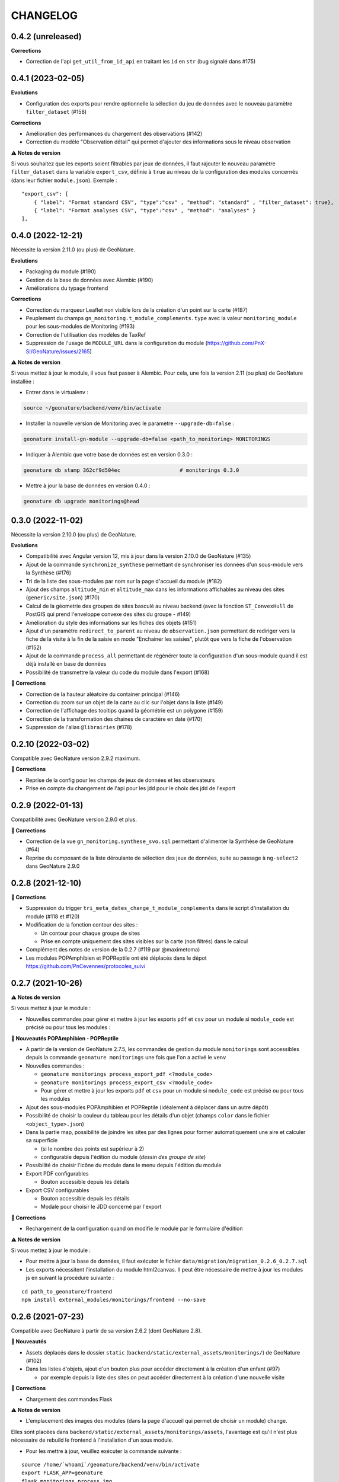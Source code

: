 =========
CHANGELOG
=========

0.4.2 (unreleased)
------------------

**Corrections**

* Correction de l'api ``get_util_from_id_api`` en traitant les ``id`` en ``str`` (bug signalé dans #175)


0.4.1 (2023-02-05)
------------------

**Evolutions**

* Configuration des exports pour rendre optionnelle la sélection du jeu de données avec le nouveau paramètre ``filter_dataset`` (#158)

**Corrections**

* Amélioration des performances du chargement des observations (#142)
* Correction du modèle "Observation détail" qui permet d'ajouter des informations sous le niveau observation

**⚠️ Notes de version**

Si vous souhaitez que les exports soient filtrables par jeux de données, il faut rajouter le nouveau paramètre ``filter_dataset`` dans la variable ``export_csv``, définie à ``true`` au niveau de la configuration des modules concernés (dans leur fichier ``module.json``). Exemple :

::

    "export_csv": [
        { "label": "Format standard CSV", "type":"csv" , "method": "standard" , "filter_dataset": true},
        { "label": "Format analyses CSV", "type":"csv" , "method": "analyses" }
    ],

0.4.0 (2022-12-21)
------------------

Nécessite la version 2.11.0 (ou plus) de GeoNature.

**Evolutions**

* Packaging du module (#190)
* Gestion de la base de données avec Alembic (#190)
* Améliorations du typage frontend

**Corrections**

* Correction du marqueur Leaflet non visible lors de la création d'un point sur la carte (#187)
* Peuplement du champs ``gn_monitoring.t_module_complements.type`` avec la valeur ``monitoring_module`` pour les sous-modules de Monitoring (#193)
* Correction de l'utilisation des modèles de TaxRef
* Suppression de l'usage de ``MODULE_URL`` dans la configuration du module (https://github.com/PnX-SI/GeoNature/issues/2165)

**⚠️ Notes de version**

Si vous mettez à jour le module, il vous faut passer à Alembic.
Pour cela, une fois la version 2.11 (ou plus) de GeoNature installée :

* Entrer dans le virtualenv :

.. code-block:: bash

  source ~/geonature/backend/venv/bin/activate

* Installer la nouvelle version de Monitoring avec le paramètre ``--upgrade-db=false`` :

.. code-block:: bash

  geonature install-gn-module --upgrade-db=false <path_to_monitoring> MONITORINGS

* Indiquer à Alembic que votre base de données est en version 0.3.0 :

.. code-block:: bash

  geonature db stamp 362cf9d504ec                   # monitorings 0.3.0

* Mettre à jour la base de données en version 0.4.0 :

.. code-block:: bash

  geonature db upgrade monitorings@head

0.3.0 (2022-11-02)
------------------

Nécessite la version 2.10.0 (ou plus) de GeoNature.

**Evolutions**

* Compatibilité avec Angular version 12, mis à jour dans la version 2.10.0 de GeoNature (#135)
* Ajout de la commande ``synchronize_synthese`` permettant de synchroniser les données d'un sous-module vers la Synthèse (#176)
* Tri de la liste des sous-modules par nom sur la page d'accueil du module (#182)
* Ajout des champs ``altitude_min`` et ``altitude_max`` dans les informations affichables au niveau des sites (``generic/site.json``) (#170)
* Calcul de la géometrie des groupes de sites basculé au niveau backend (avec la fonction ``ST_ConvexHull`` de PostGIS qui prend l'enveloppe convexe des sites du groupe - #149)
* Amélioration du style des informations sur les fiches des objets (#151)
* Ajout d'un paramètre ``redirect_to_parent`` au niveau de ``observation.json`` permettant de rediriger vers la fiche de la visite à la fin de la saisie en mode "Enchainer les saisies", plutôt que vers la fiche de l'observation (#152)
* Ajout de la commande ``process_all`` permettant de régénérer toute la configuration d'un sous-module quand il est déjà installé en base de données
* Possibilité de transmettre la valeur du code du module dans l'export (#168)

**🐛 Corrections**

* Correction de la hauteur aléatoire du container principal (#146)
* Correction du zoom sur un objet de la carte au clic sur l'objet dans la liste (#149)
* Correction de l'affichage des tooltips quand la géométrie est un polygone (#159)
* Correction de la transformation des chaines de caractère en date (#170)
* Suppression de l'alias ``@librairies`` (#178)

0.2.10 (2022-03-02)
-------------------

Compatible avec GeoNature version 2.9.2 maximum.

**🐛 Corrections**

* Reprise de la config pour les champs de jeux de données et les observateurs
* Prise en compte du changement de l'api pour les jdd pour le choix des jdd de l'export

0.2.9 (2022-01-13)
------------------

Compatibilité avec GeoNature version 2.9.0 et plus.

**🐛 Corrections**

* Correction de la vue ``gn_monitoring.synthese_svo.sql`` permettant d'alimenter la Synthèse de GeoNature (#64)
* Reprise du composant de la liste déroulante de sélection des jeux de données, suite au passage à ``ng-select2`` dans GeoNature 2.9.0

0.2.8 (2021-12-10)
------------------

**🐛 Corrections**

* Suppression du trigger ``tri_meta_dates_change_t_module_complements`` dans le script d'installation du module (#118 et #120)
* Modification de la fonction contour des sites :

  - Un contour pour chaque groupe de sites
  - Prise en compte uniquement des sites visibles sur la carte (non filtrés) dans le calcul

* Complément des notes de version de la 0.2.7 (#119 par @maximetoma)
* Les modules POPAmphibien et POPReptile ont été déplacés dans le dépot https://github.com/PnCevennes/protocoles_suivi

0.2.7 (2021-10-26)
------------------

**⚠️ Notes de version**

Si vous mettez à jour le module :

* Nouvelles commandes pour gérer et mettre à jour les exports ``pdf`` et ``csv`` pour un module si ``module_code`` est précisé ou pour tous les modules :

**🚀 Nouveautés POPAmphibien - POPReptile**

* A partir de la version de GeoNature 2.7.5, les commandes de gestion du module ``monitorings`` sont accessibles depuis la commande ``geonature monitorings`` une fois que l'on a activé le ``venv``
* Nouvelles commandes :

  - ``geonature monitorings process_export_pdf <?module_code>``
  - ``geonature monitorings process_export_csv <?module_code>``
  - Pour gérer et mettre à jour les exports ``pdf`` et ``csv`` pour un module si ``module_code`` est précisé ou pour tous les modules

* Ajout des sous-modules POPAmphibien et POPReptile (idéalement à déplacer dans un autre dépôt)
* Possibilité de choisir la couleur du tableau pour les détails d'un objet (champs ``color`` dans le fichier ``<object_type>.json``)
* Dans la partie map, possibilité de joindre les sites par des lignes pour former automatiquement une aire et calculer sa superficie

  - (si le nombre des points est supérieur à 2)
  - configurable depuis l'édition du module (`dessin des groupe de site`)

* Possibilité de choisir l'icône du module dans le menu depuis l'édition du module
* Export PDF configurables

  - Bouton accessible depuis les détails

* Export CSV configurables

  - Bouton accessible depuis les détails
  - Modale pour choisir le JDD concerné par l'export

**🐛 Corrections**

* Rechargement de la configuration quand on modifie le module par le formulaire d'édition

**⚠️ Notes de version**

Si vous mettez à jour le module :

* Pour mettre à jour la base de données, il faut exécuter le fichier ``data/migration/migration_0.2.6_0.2.7.sql``
* Les exports nécessitent l'installation du module html2canvas. Il peut être nécessaire de mettre à jour les modules js en suivant la procédure suivante :

::

  cd path_to_geonature/frontend
  npm install external_modules/monitorings/frontend --no-save

0.2.6 (2021-07-23)
------------------

Compatible avec GeoNature à partir de sa version 2.6.2 (dont GeoNature 2.8).

**🚀 Nouveautés**

* Assets déplacés dans le dossier ``static`` (``backend/static/external_assets/monitorings/``) de GeoNature (#102)
* Dans les listes d'objets, ajout d'un bouton plus pour accéder directement à la création d'un enfant (#97)

  * par exemple depuis la liste des sites on peut accéder directement à la création d'une nouvelle visite

**🐛 Corrections**

* Chargement des commandes Flask

**⚠️ Notes de version**

* L'emplacement des images des modules (dans la page d'accueil qui permet de choisir un module) change.

Elles sont placées dans ``backend/static/external_assets/monitorings/assets``, l'avantage est qu'il n'est plus nécessaire de rebuild le frontend à l'installation d'un sous module.

* Pour les mettre à jour, veuillez exécuter la commande suivante :

::

  source /home/`whoami`/geonature/backend/venv/bin/activate
  export FLASK_APP=geonature
  flask monitorings process_img

ou bien à partir de GeoNature 2.7.3 :

::

  source /home/`whoami`/geonature/backend/venv/bin/activate
  export FLASK_APP=geonature
  geonature monitorings process_img

0.2.5 (2021-07-12)
------------------

**🐛 Corrections**

Problème de route frontend (#100)

0.2.4 (2021-06-15)
------------------

**🐛 Corrections**

* Problème de chainage des saisies
* Configuration de l'affichage des taxons lb_nom pris en compte

Version minimale de GeoNature nécessaire : 2.6.2

0.2.3 (2021-04-01)
------------------

Version minimale de GeoNature nécessaire : 2.5.5

**🐛 Corrections**

* Problème d'héritage des permissions (#78)

**⚠️ Notes de version**

Si vous mettez à jour le module :

* Suivez la procédure classique de mise à jour du module (``docs/MAJ.rst``)

0.2.2 (2021-03-22)
------------------

* Version minimale de GeoNature nécessaire : 2.5.5

**🚀 Nouveautés**

* Gestion des permissions par objet (site, groupe de site, visite, observation)
* Interaction carte liste pour les groupes de site

**🐛 Corrections**

* Affichage des tooltips pour les objets cachés #76

**⚠️ Notes de version**

Si vous mettez à jour le module :

* Pour mettre à jour la base de données, il faut exécuter le fichier ``data/migration/migration_0.2.1_0.2.2.sql``
* Suivez la procédure classique de mise à jour du module (``docs/MAJ.rst``)
* Nettoyer des résidus liées à l'ancienne versions :

::

  cd /home/`whoami`/geonature/frontend
  npm uninstall test
  npm ci /home/`whoami`/gn_module_monitoring/frontend/ --no-save

0.2.1 (2021-01-14)
------------------

* Version minimale de GeoNature nécessaire : 2.5.5

**🚀 Nouveautés**

* Amélioration des groupes de sites (#24)
* Possibilité de charger un fichier GPS ou GeoJSON pour localiser un site (#13)
* Alimentation massive de la synthèse depuis les données historiques d'un sous-module de suivi (#38)
* Pouvoir définir des champs *dynamiques*, dont les attributs peuvent dépendre des valeurs des autres composants (pour afficher un composant en fonction de la valeur d'autres composants). Voir les exemples dans le sous-module ``test``
* Pouvoir definir une fonction ``change`` dans les fichiers ``<object_type>.json`` qui est exécutée à chaque changement du formulaire.
* Champs data JSONB dans ``module_complement``
* Gestion des objets qui apparraissent plusieurs fois dans ``tree``. Un objet peut avoir plusieurs `parents`
* Améliorations grammaticales et possibilité de genrer les objets
* Choisir la possibilité d'afficher le bouton saisie multiple
* Par defaut pour les sites :

  * ``id_inventor`` = ``currentUser.id_role`` si non défini
  * ``id_digitizer`` = ``currentUser.id_role`` si non défini
  * ``first_use_date`` = ``<date courante>`` si non défini

**🐛 Corrections**

* Amélioration du titre (lisibilité et date francaise)
* Correction de la vue alimentant la synthèse
* Ajout du champs ``base_site_description`` au niveau de la configuration générique des sites (#58)

**⚠️ Notes de version**

Si vous mettez à jour le module :

* Pour mettre à jour la base de données, il faut exécuter le fichier ``data/migration/migration_0.2.0_0.2.1.sql``
* Pour mettre à jour la base de données, exécutez le fichier ``data/migration/migration_0.2.0_0.2.1.sql``
* Suivez la procédure classique de mise à jour du module (``docs/MAJ.rst``)
* Les fichiers ``config_data.json``, ``custom.json``, et/ou la variable `data` dans ``config.json`` ne sont plus nécessaires et ces données sont désormais gérées automatiquement depuis la configuration.

0.2.0 (2020-10-23)
------------------

Nécessite la version 2.5.2 de GeoNature minimum.

**Nouveautés**

* Possibilité de renseigner le JDD à chaque visite (`#30 <https://github.com/PnX-SI/gn_module_monitoring/issues/30>`__)
* Possibilité pour les administrateurs d'associer les JDD à un sous-module directement depuis l'accueil du sous-module (`#30 <https://github.com/PnX-SI/gn_module_monitoring/issues/30>`__)
* Possibilité de créer des groupes de sites (encore un peu jeune) (`#24 <https://github.com/PnX-SI/gn_module_monitoring/issues/24>`__)
* Possibilité de créer une visite directement après la création d'un site, et d'une observation directement après la création d'une visite (`#28 <https://github.com/PnX-SI/gn_module_monitoring/issues/28>`__)
* Redirection sur sa page de détail après la création d'un objet, plutôt que sur la liste (`#22 <https://github.com/PnX-SI/gn_module_monitoring/issues/22>`__)
* Mise à jour du composant de gestion et d'affichage des médias
* Ajout d'un composant de liste modulable (``datalist``) pouvant interroger une API, pouvant être utilisé pour les listes de taxons, d'observateurs, de jdd, de nomenclatures, de sites, de groupes de sites, etc... (`#44 <https://github.com/PnX-SI/gn_module_monitoring/issues/44>`__)
* Liste des observations : ajout d'un paramètre permettant d'afficher le nom latin des taxons observés (`#36 <https://github.com/PnX-SI/gn_module_monitoring/issues/36>`__)
* Simplification de la procédure pour mettre les données dans la synthèse (un fichier à copier, un bouton à cocher et possibilité de customiser la vue pour un sous-module)
* Passage de la complexité des méthodes de mise en base des données et de gestion des relation par liste d'``id`` (observateurs, jdd du module, correlations site module) vers le module `Utils_Flask_SQLA` (amélioration de la méthode ``from_dict`` en mode récursif qui accepte des listes d'``id`` et les traduit en liste de modèles), (principalement dans ``backend/monitoring/serializer.py``)
* Suppression du fichier ``custom.json`` pour gérer son contenu dans les nouveaux champs de la table ``gn_monitoring.t_module_complements`` (`#43 <https://github.com/PnX-SI/gn_module_monitoring/issues/43>`__)
* Clarification et remplacement des ``module_path`` et ``module_code`` (`#40 <https://github.com/PnX-SI/gn_module_monitoring/issues/40>`__)

**Corrections**

* Amélioration des modèles SLQA pour optimiser la partie sérialisation (`#46 <https://github.com/PnX-SI/gn_module_monitoring/issues/46>`__)
* Renseignement de la table ``gn_synthese.t_sources`` à l'installation (`#33 <https://github.com/PnX-SI/gn_module_monitoring/issues/33>`__)
* Passage du commentaire de la visite en correspondance avec le champs ``comment_context`` de la Synthèse, dans la vue ``gn_monitoring.vs_visits`` (`#31 <https://github.com/PnX-SI/gn_module_monitoring/issues/31>`__)
* Remplissage de la table ``gn_commons.bib_tables_location`` pour les tables du schéma ``gn_monitoring`` si cela n'a pas été fait par GeoNature (`#27 <https://github.com/PnX-SI/gn_module_monitoring/issues/27>`__)
* Corrections et optimisations diverses du code et de l'ergonomie
* Corrections de la documentation et docstrings (par @jbdesbas)

**⚠️ Notes de version**

Si vous mettez à jour le module depuis la version 0.1.0 :

* Les fichiers ``custom.json`` ne sont plus utiles (la configuration spécifique à une installation (liste utilisateurs, etc..)
  est désormais gérée dans la base de données, dans la table ``gn_monitoring.t_module_complements``)
* Dans les fichiers ``config.json``, la variable ``data`` (pour précharger les données (nomenclatures, etc..)) est désormais calculée depuis la configuration.
* Pour mettre à jour la base de données, il faut exécuter le fichier ``data/migration/migration_0.1.0_0.2.0.sql``
* Suivez la procédure classique de mise à jour du module (``docs/MAJ.rst``)

0.1.0 (2020-06-30)
------------------

Première version fonctionelle du module Monitoring de GeoNature. Nécessite la version 2.4.1 de GeoNature minimum.

**Fonctionnalités**

* Génération dynamique de sous-modules de gestion de protocoles de suivi
* Saisie et consultation de sites, visites et observations dans chaque sous-module
* Génération dynamique des champs spécifiques à chaque sous-module au niveau des sites, visites et observations (à partir de configurations json et basé sur le composant ``DynamicForm`` de GeoNature)
* Ajout de tables complémentaires pour étendre les tables ``t_base_sites`` et ``t_base_visits`` du schema ``gn_monitoring`` permettant de stocker dans un champs de type ``jsonb`` les contenus des champs dynamiques spécifiques à chaque sous-module
* Ajout de médias locaux ou distants (images, PDF, ...) sur les différents objets du module, stockés dans la table verticale ``gn_commons.t_medias``
* Mise en place de fonctions SQL et de vues permettant d'alimenter la Synthèse de GeoNature à partir des données des sous-modules des protocoles de suivi (#14)
* Ajout d'une commande d'installation d'un sous-module (``flask monitoring install <module_dir_config_path> <module_code>``)
* Ajout d'une commande de suppression d'un sous-module (``remove_monitoring_module_cmd(module_code)``)
* Documentation de l'installation et de la configuration d'un sous-module de protocole de suivi

* Des exemples de sous-modules sont présents [ici](https://github.com/PnCevennes/protocoles_suivi/)
